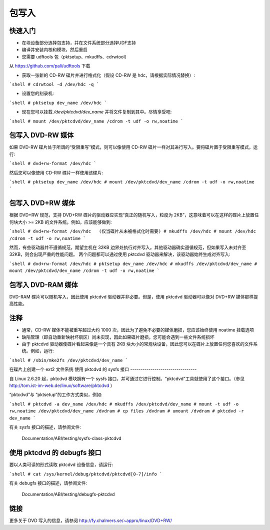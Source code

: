 包写入
==============

快速入门
---------------------

- 在块设备部分选择包支持，并在文件系统部分选择UDF支持
- 编译并安装内核和模块，然后重启
- 您需要 udftools 包（pktsetup、mkudffs、cdrwtool）
从 https://github.com/pali/udftools 下载

- 获取一张新的 CD-RW 碟片并进行格式化（假设 CD-RW 是 hdc，请根据实际情况替换）:

```shell
# cdrwtool -d /dev/hdc -q
```

- 设置您的刻录机:

```shell
# pktsetup dev_name /dev/hdc
```

- 现在您可以挂载 `/dev/pktcdvd/dev_name` 并将文件复制到其中。尽情享受吧:

```shell
# mount /dev/pktcdvd/dev_name /cdrom -t udf -o rw,noatime
```

包写入 DVD-RW 媒体
-------------------------------

如果 DVD-RW 碟片处于所谓的“受限重写”模式，则可以像使用 CD-RW 碟片一样对其进行写入。要将碟片置于受限重写模式，运行:

```shell
# dvd+rw-format /dev/hdc
```

然后您可以像使用 CD-RW 碟片一样使用该碟片:

```shell
# pktsetup dev_name /dev/hdc
# mount /dev/pktcdvd/dev_name /cdrom -t udf -o rw,noatime
```

包写入 DVD+RW 媒体
-------------------------------

根据 DVD+RW 规范，支持 DVD+RW 碟片的驱动器应实现“真正的随机写入，粒度为 2KB”，这意味着可以在这样的碟片上放置任何块大小 >= 2KB 的文件系统。例如，应该能够做到:

```shell
# dvd+rw-format /dev/hdc   (仅当碟片从未被格式化时需要)
# mkudffs /dev/hdc
# mount /dev/hdc /cdrom -t udf -o rw,noatime
```

然而，有些驱动器并不遵循规范，期望主机在 32KB 边界处执行对齐写入。其他驱动器确实遵循规范，但如果写入未对齐至 32KB，则会出现严重的性能问题。
两个问题都可以通过使用 pktcdvd 驱动器来解决，该驱动器始终生成对齐写入:

```shell
# dvd+rw-format /dev/hdc
# pktsetup dev_name /dev/hdc
# mkudffs /dev/pktcdvd/dev_name
# mount /dev/pktcdvd/dev_name /cdrom -t udf -o rw,noatime
```

包写入 DVD-RAM 媒体
--------------------------------

DVD-RAM 碟片可以随机写入，因此使用 pktcdvd 驱动器并非必要。但是，使用 pktcdvd 驱动器可以像对 DVD+RW 媒体那样提高性能。

注释
-----

- 通常，CD-RW 媒体不能被重写超过大约 1000 次，因此为了避免不必要的媒体磨损，您应该始终使用 noatime 挂载选项
- 缺陷管理（即自动重新映射坏扇区）尚未实现，因此如果碟片磨损，您可能会遇到一些文件系统损坏
- 由于 pktcdvd 驱动器使碟片看起来像是一个具有 2KB 块大小的常规块设备，因此您可以在碟片上放置任何您喜欢的文件系统。例如，运行:

```shell
# /sbin/mke2fs /dev/pktcdvd/dev_name
```

在碟片上创建一个 ext2 文件系统
使用 pktcdvd 的 sysfs 接口
---------------------------------

自 Linux 2.6.20 起，pktcdvd 模块拥有一个 sysfs 接口，并可通过它进行控制。“pktcdvd”工具就使用了这个接口。（参见 http://tom.ist-im-web.de/linux/software/pktcdvd ）

“pktcdvd”与 “pktsetup”的工作方式类似，例如:

```shell
# pktcdvd -a dev_name /dev/hdc
# mkudffs /dev/pktcdvd/dev_name
# mount -t udf -o rw,noatime /dev/pktcdvd/dev_name /dvdram
# cp files /dvdram
# umount /dvdram
# pktcdvd -r dev_name
```

有关 sysfs 接口的描述，请参阅文件:

  Documentation/ABI/testing/sysfs-class-pktcdvd

使用 pktcdvd 的 debugfs 接口
-----------------------------------

要以人类可读的形式读取 pktcdvd 设备信息，请运行:

```shell
# cat /sys/kernel/debug/pktcdvd/pktcdvd[0-7]/info
```

有关 debugfs 接口的描述，请参阅文件:

  Documentation/ABI/testing/debugfs-pktcdvd

链接
-----

更多关于 DVD 写入的信息，请参阅 http://fy.chalmers.se/~appro/linux/DVD+RW/
